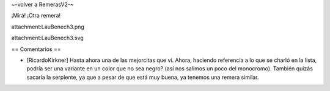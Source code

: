 ~-volver a RemerasV2-~

¡Mirá! ¡Otra remera!

attachment:LauBenech3.png

attachment:LauBenech3.svg

== Comentarios ==

* [RicardoKirkner] Hasta ahora una de las mejorcitas que vi. Ahora, haciendo referencia a lo que se charló en la lista, podría ser una variante en un color que no sea negro? (así nos salimos un poco del monocromo). También quizás sacaría la serpiente, ya que a pesar de que está muy buena, ya tenemos una remera similar.
